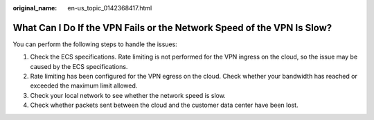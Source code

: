 :original_name: en-us_topic_0142368417.html

.. _en-us_topic_0142368417:

What Can I Do If the VPN Fails or the Network Speed of the VPN Is Slow?
=======================================================================

You can perform the following steps to handle the issues:

#. Check the ECS specifications. Rate limiting is not performed for the VPN ingress on the cloud, so the issue may be caused by the ECS specifications.
#. Rate limiting has been configured for the VPN egress on the cloud. Check whether your bandwidth has reached or exceeded the maximum limit allowed.
#. Check your local network to see whether the network speed is slow.
#. Check whether packets sent between the cloud and the customer data center have been lost.

